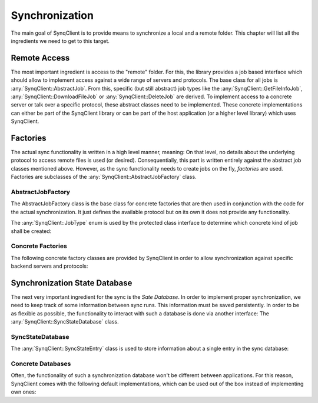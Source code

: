 Synchronization
===============

The main goal of SynqClient is to provide means to synchronize a local and a remote folder. This chapter will list all the ingredients we need to get to this target.



Remote Access
+++++++++++++

The most important ingredient is access to the "remote" folder. For this, the library provides a job based interface which should allow to implement access against a wide range of servers and protocols. The base class for all jobs is :any:`SynqClient::AbstractJob`. From this, specific (but still abstract) job types like the :any:`SynqClient::GetFileInfoJob`, :any:`SynqClient::DownloadFileJob` or :any:`SynqClient::DeleteJob` are derived. To implement access to a concrete server or talk over a specific protocol, these abstract classes need to be implemented. These concrete implementations can either be part of the SynqClient library or can be part of the host application (or a higher level library) which uses SynqClient.


Factories
+++++++++

The actual sync functionality is written in a high level manner, meaning: On that level, no details about the underlying protocol to access remote files is used (or desired). Consequentially, this part is written entirely against the abstract job classes mentioned above. However, as the sync functionality needs to create jobs on the fly, *factories* are used. Factories are subclasses of the :any:`SynqClient::AbstractJobFactory` class.

AbstractJobFactory
------------------

The AbstractJobFactory class is the base class for concrete factories that are then used in conjunction with the code for the actual synchronization. It just defines the available protocol but on its own it does not provide any functionality.


.. doxygenclass:: SynqClient::AbstractJobFactory
    :members:


The :any:`SynqClient::JobType` enum is used by the protected class interface to determine which
concrete kind of job shall be created:

.. doxygenenum:: SynqClient::JobType



Concrete Factories
------------------

The following concrete factory classes are provided by SynqClient in order to allow synchronization against specific backend servers and protocols:

.. doxygenclass:: SynqClient::WebDAVJobFactory
    :members:



Synchronization State Database
++++++++++++++++++++++++++++++

The next very important ingredient for the sync is the *Sate Database*. In order to implement proper synchronization, we need to keep track of some information between sync runs. This information must be saved persistently. In order to be as flexible as possible, the functionality to interact with such a database is done via another interface: The :any:`SynqClient::SyncStateDatabase` class.


SyncStateDatabase
-----------------

.. doxygenclass:: SynqClient::SyncStateDatabase

The :any:`SynqClient::SyncStateEntry` class is used to store information about a single entry in the sync database:

.. doxygenclass:: SynqClient::SyncStateEntry


Concrete Databases
------------------

Often, the functionality of such a synchronization database won't be different between applications. For this reason, SynqClient comes with the following default implementations, which can be used out of the box instead of implementing own ones:

.. doxygenclass:: SynqClient::SQLSyncStateDatabase

.. doxygenclass:: SynqClient::JSONSyncStateDatabase
